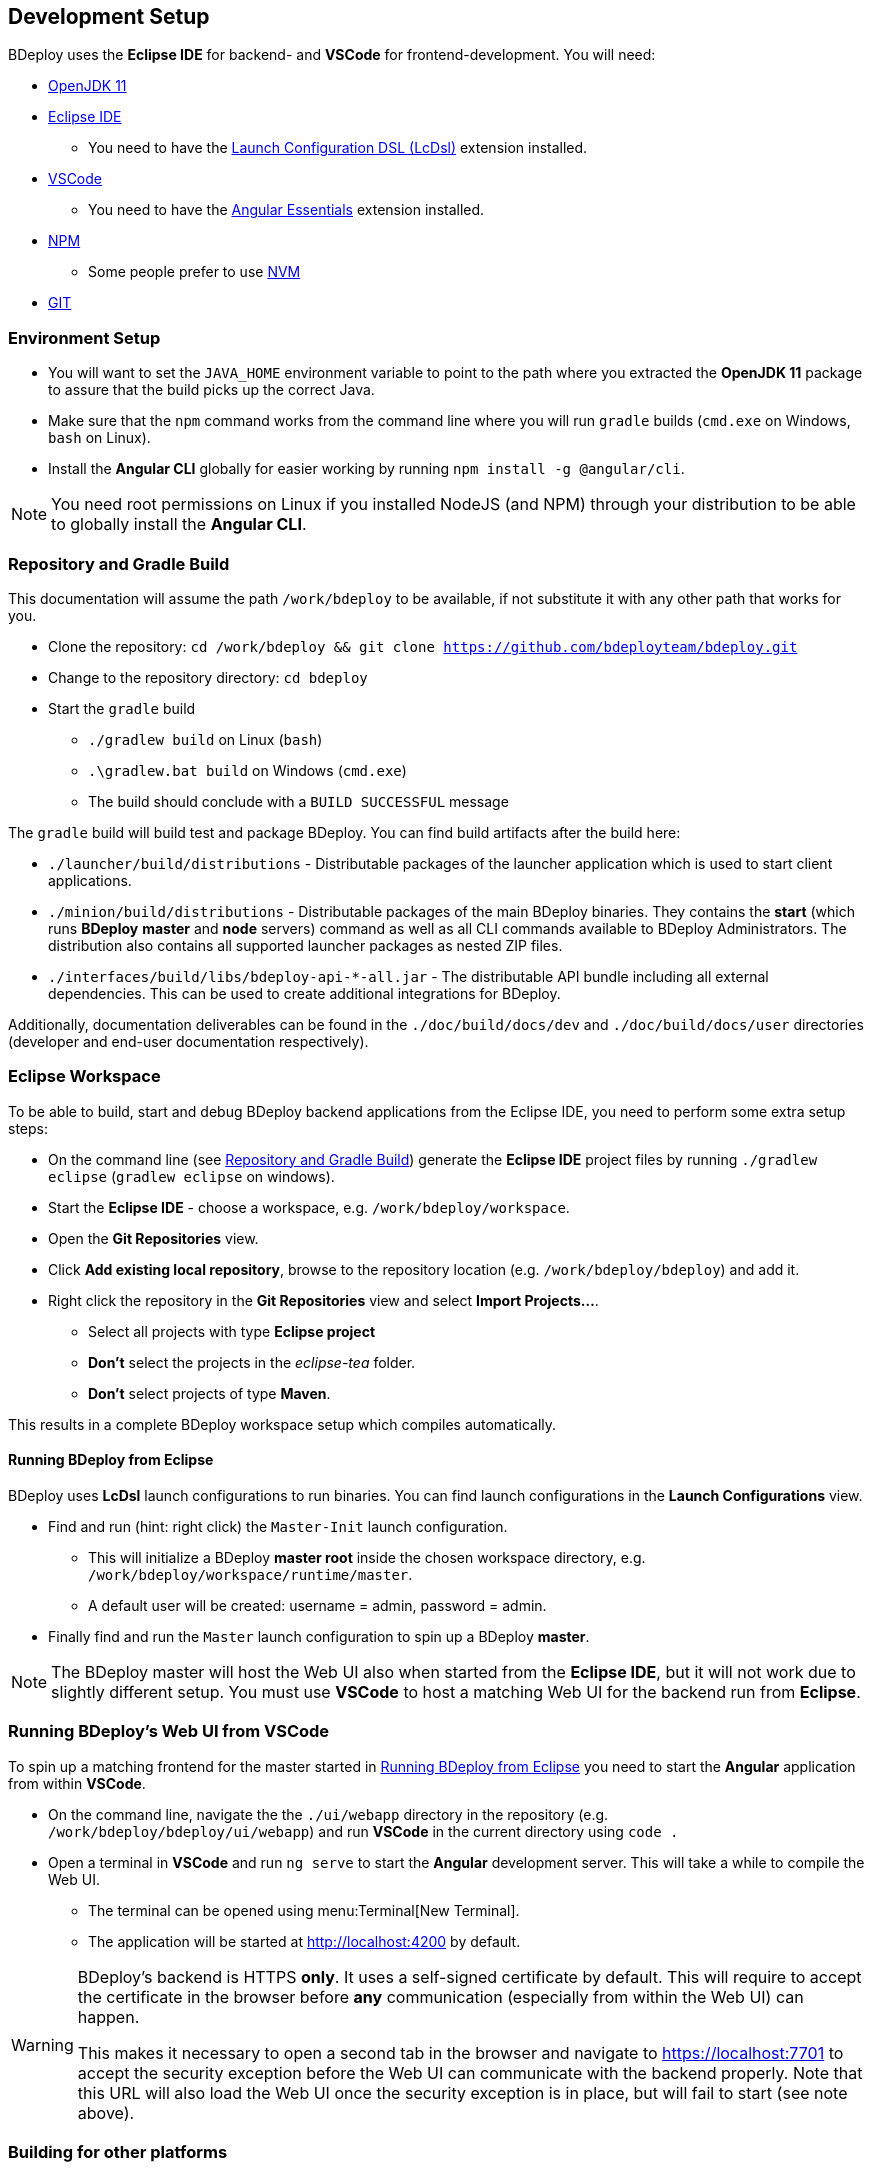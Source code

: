 == Development Setup

BDeploy uses the *Eclipse IDE* for backend- and *VSCode* for frontend-development. You will need:

* https://adoptopenjdk.net/?variant=openjdk11&jvmVariant=hotspot[OpenJDK 11]
* https://www.eclipse.org/downloads/[Eclipse IDE]
** You need to have the https://marketplace.eclipse.org/content/launch-configuration-dsl[Launch Configuration DSL (LcDsl)] extension installed.
* https://code.visualstudio.com/download[VSCode]
** You need to have the https://marketplace.visualstudio.com/items?itemName=johnpapa.angular-essentials[Angular Essentials] extension installed.
* https://www.npmjs.com/get-npm[NPM]
** Some people prefer to use https://github.com/nvm-sh/nvm[NVM]
* https://git-scm.com/downloads[GIT]

=== Environment Setup

* You will want to set the `JAVA_HOME` environment variable to point to the path where you extracted the *OpenJDK 11* package to assure that the build picks up the correct Java.
* Make sure that the `npm` command works from the command line where you will run `gradle` builds (`cmd.exe` on Windows, `bash` on Linux).
* Install the *Angular CLI* globally for easier working by running `npm install -g @angular/cli`.

[NOTE]
You need root permissions on Linux if you installed NodeJS (and NPM) through your distribution to be able to globally install the *Angular CLI*.

=== Repository and Gradle Build

This documentation will assume the path `/work/bdeploy` to be available, if not substitute it with any other path that works for you.

* Clone the repository: `cd /work/bdeploy && git clone https://github.com/bdeployteam/bdeploy.git`
* Change to the repository directory: `cd bdeploy`
* Start the `gradle` build
** `./gradlew build` on Linux (`bash`)
** `.\gradlew.bat build` on Windows (`cmd.exe`)
** The build should conclude with a `BUILD SUCCESSFUL` message

The `gradle` build will build test and package BDeploy. You can find build artifacts after the build here:

* `./launcher/build/distributions` - Distributable packages of the launcher application which is used to start client applications.
* `./minion/build/distributions` - Distributable packages of the main BDeploy binaries. They contains the *start* (which runs *BDeploy* *master* and *node* servers) command as well as all CLI commands available to BDeploy Administrators. The distribution also contains all supported launcher packages as nested ZIP files.
* `./interfaces/build/libs/bdeploy-api-*-all.jar` - The distributable API bundle including all external dependencies. This can be used to create additional integrations for BDeploy.

Additionally, documentation deliverables can be found in the `./doc/build/docs/dev` and `./doc/build/docs/user` directories (developer and end-user documentation respectively).

=== Eclipse Workspace

To be able to build, start and debug BDeploy backend applications from the Eclipse IDE, you need to perform some extra setup steps:

* On the command line (see <<Repository and Gradle Build>>) generate the *Eclipse IDE* project files by running `./gradlew eclipse` (`gradlew eclipse` on windows).
* Start the *Eclipse IDE* - choose a workspace, e.g. `/work/bdeploy/workspace`.
* Open the *Git Repositories* view.
* Click *Add existing local repository*, browse to the repository location (e.g. `/work/bdeploy/bdeploy`) and add it.
* Right click the repository in the *Git Repositories* view and select *Import Projects...*.
** Select all projects with type *Eclipse project*
** *Don't* select the projects in the _eclipse-tea_ folder.
** *Don't* select projects of type *Maven*.

This results in a complete BDeploy workspace setup which compiles automatically.

==== Running BDeploy from Eclipse

BDeploy uses *LcDsl* launch configurations to run binaries. You can find launch configurations in the *Launch Configurations* view.

* Find and run (hint: right click) the `Master-Init` launch configuration.
** This will initialize a BDeploy *master root* inside the chosen workspace directory, e.g. `/work/bdeploy/workspace/runtime/master`.
** A default user will be created: username = admin, password = admin.
* Finally find and run the `Master` launch configuration to spin up a BDeploy *master*.

[NOTE]
The BDeploy master will host the Web UI also when started from the *Eclipse IDE*, but it will not work due to slightly different setup. You must use *VSCode* to host a matching Web UI for the backend run from *Eclipse*.

=== Running BDeploy's Web UI from VSCode

To spin up a matching frontend for the master started in <<Running BDeploy from Eclipse>> you need to start the *Angular* application from within *VSCode*.

* On the command line, navigate the the `./ui/webapp` directory in the repository (e.g. `/work/bdeploy/bdeploy/ui/webapp`) and run *VSCode* in the current directory using `code .`
* Open a terminal in *VSCode* and run `ng serve` to start the *Angular* development server. This will take a while to compile the Web UI.
** The terminal can be opened using menu:Terminal[New Terminal].
** The application will be started at http://localhost:4200 by default.

[WARNING]
====
BDeploy's backend is HTTPS *only*. It uses a self-signed certificate by default. This will require to accept the certificate in the browser before *any* communication (especially from within the Web UI) can happen.

This makes it necessary to open a second tab in the browser and navigate to https://localhost:7701 to accept the security exception before the Web UI can communicate with the backend properly. Note that this URL will also load the Web UI once the security exception is in place, but will fail to start (see note above).
====

=== Building for other platforms

You can build distribution packages for other platforms by installing their respective JDKs. You need to specify those JDKs as properties during the build. To simplify the process, you can create these entries in `~/.gradle/gradle.properties`:

[source,properties]
----
systemProp.win64jdk=/path/to/jdks/windows/jdk-11.0.8+10
systemProp.linux64jdk=/path/to/jdks/linux/jdk-11.0.8+10
#systemProp.mac64jdk=/path/to/jdks/mac/jdk-11.0.8+10/Contents/Home
----

[TIP]
Of course you need to download those JDKs and adapt the paths to your environment.
